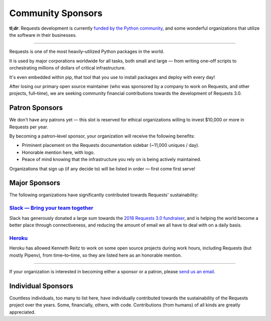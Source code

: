 Community Sponsors
==================

**tl;dr**: Requests development is currently `funded by the Python community <https://www.kennethreitz.org/requests3>`_, and
some wonderful organizations that utilize the software in their businesses.


-------------------


Requests is one of the most heavily–utilized Python packages in the world.

It is used by major corporations worldwide for all tasks, both small and large — from writing one–off scripts to orchestrating millions of dollars of critical infrastructure.

It's even embedded within pip, that tool that you use to install packages and deploy with every day!

After losing our primary open source maintainer (who was sponsored by a company to work on Requests, and other projects, full–time), we are seeking community financial contributions towards the development of Requests 3.0.

Patron Sponsors
----------------

We don't have any patrons yet — this slot is reserved for ethical organizations willing to invest $10,000 or more in Requests per year.

By becoming a patron–level sponsor, your organization will receive the following benefits:

- Priminent placement on the Requests documentation sidebar (~11,000 uniques / day).
- Honorable mention here, with logo.
- Peace of mind knowing that the infrastructure you rely on is being actively maintained.

Organizations that sign up (if any decide to) will be listed in order — first come first serve!

Major Sponsors
--------------

The following organizations have significantly contributed towards Requests' sustainability:

`Slack — Bring your team together <https://slack.com>`_
///////////////////////////////////////////////////////

Slack has generously donated a large sum towards the `2018 Requests 3.0 fundraiser <https://www.kennethreitz.org/requests3>`_,
and is helping the world become a better place through connectiveness, and reducing the amount of email we all have
to deal with on a daily basis.

`Heroku <https://heroku.com/python>`_
/////////////////////////////////////

Heroku has allowed Kenneth Reitz to work on some open source projects during work hours,
including Requests (but mostly Pipenv), from time–to–time, so they are listed
here as an honorable mention.

----------------

If your organization is interested in becoming either a sponsor or a patron, please `send us an email <mailto:me@kennethreitz.org>`_.


Individual Sponsors
-------------------

Countless individuals, too many to list here, have individually contributed towards the sustainability of the Requests
project over the years. Some, financially, others, with code. Contributions (from humans) of all kinds are greatly
appreciated.